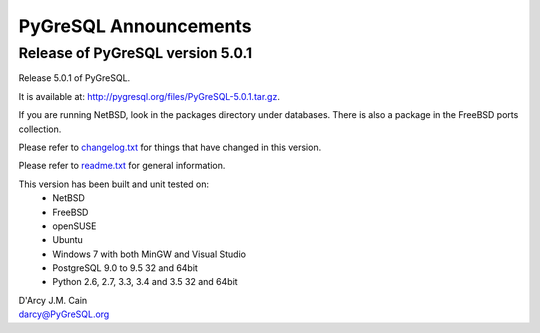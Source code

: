 ======================
PyGreSQL Announcements
======================

---------------------------------
Release of PyGreSQL version 5.0.1
---------------------------------

Release 5.0.1 of PyGreSQL.

It is available at: http://pygresql.org/files/PyGreSQL-5.0.1.tar.gz.

If you are running NetBSD, look in the packages directory under databases.
There is also a package in the FreeBSD ports collection.

Please refer to `changelog.txt <changelog.html>`_
for things that have changed in this version.

Please refer to `readme.txt <readme.html>`_
for general information.

This version has been built and unit tested on:
 - NetBSD
 - FreeBSD
 - openSUSE
 - Ubuntu
 - Windows 7 with both MinGW and Visual Studio
 - PostgreSQL 9.0 to 9.5 32 and 64bit
 - Python 2.6, 2.7, 3.3, 3.4 and 3.5 32 and 64bit

| D'Arcy J.M. Cain
| darcy@PyGreSQL.org

